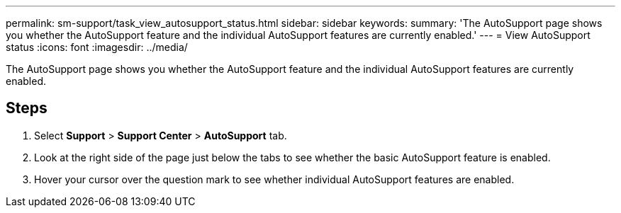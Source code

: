 ---
permalink: sm-support/task_view_autosupport_status.html
sidebar: sidebar
keywords: 
summary: 'The AutoSupport page shows you whether the AutoSupport feature and the individual AutoSupport features are currently enabled.'
---
= View AutoSupport status
:icons: font
:imagesdir: ../media/

[.lead]
The AutoSupport page shows you whether the AutoSupport feature and the individual AutoSupport features are currently enabled.

== Steps

. Select *Support* > *Support Center* > *AutoSupport* tab.
. Look at the right side of the page just below the tabs to see whether the basic AutoSupport feature is enabled.
. Hover your cursor over the question mark to see whether individual AutoSupport features are enabled.
